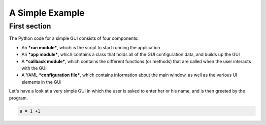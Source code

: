 A Simple Example
================


First section
------------

The Python code for a simple GUI consists of four components:

* An ***run module***, which is the script to start running the application
* An ***app module***, which contains a class that holds all of the GUI configuration data, and builds up the GUI
* A ***callback module***, which contains the different functions (or methods) that are called when the user interacts with the GUI
* A YAML ***configuration file***, which contains information about the main window, as well as the various UI elements in the GUI

Let's have a look at a very simple GUI in which the user is asked to enter her or his name, and is then greeted by the program.

.. code-block:: matlab

   a = 1 +1